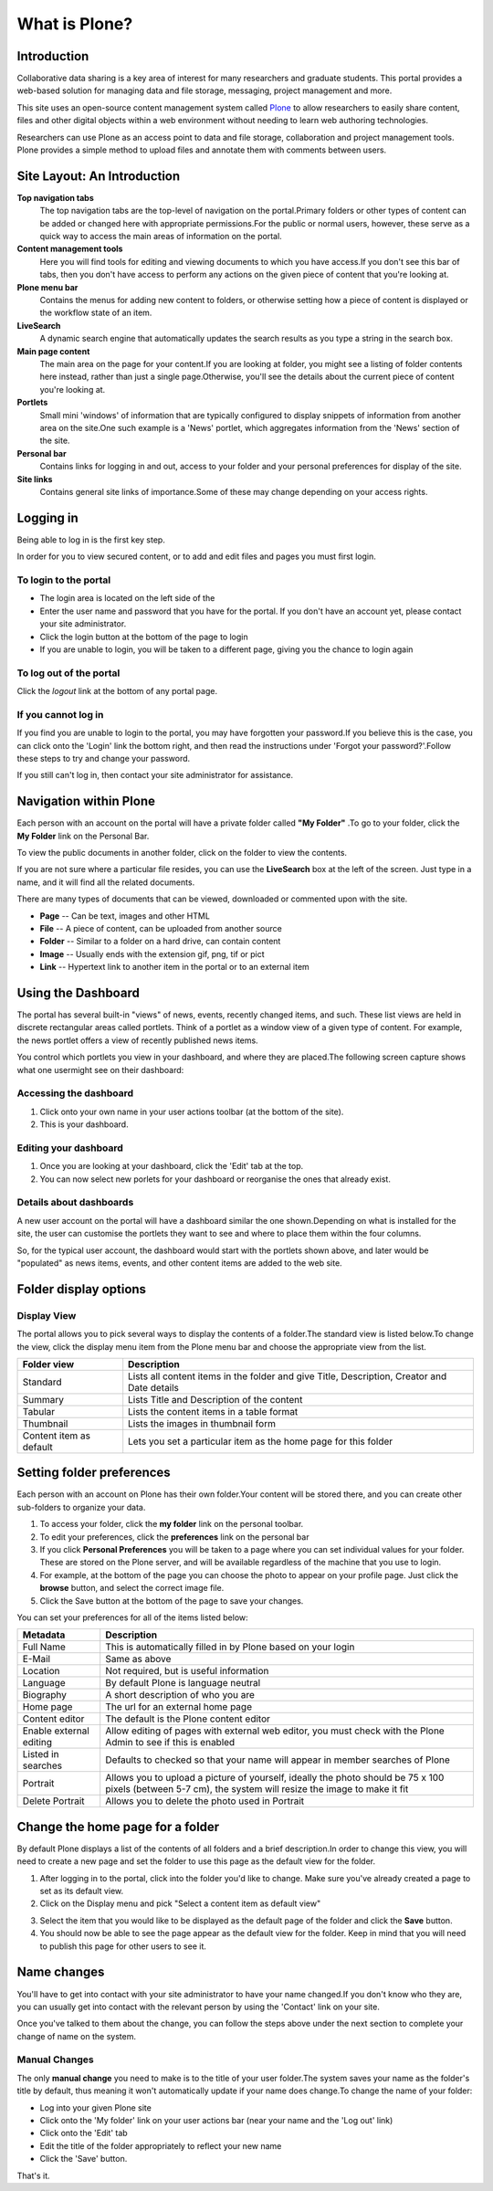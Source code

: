 What is Plone?
**************

Introduction
============
Collaborative data sharing is a key area of interest for many researchers and graduate students. This portal provides a web-based solution for managing data and file storage, messaging, project management and more.

This site uses an open-source content management system called `Plone <http://www.plone.org>`_ to allow researchers to easily share content, files and other digital objects within a web environment without needing to learn web authoring technologies.

Researchers can use Plone as an access point to data and file storage, collaboration and project management tools. Plone provides a simple method to upload files and annotate them with comments between users.

Site Layout: An Introduction
=================================
.. Details about how the site is laid out and what features are available.


**Top navigation tabs** 
   The top navigation tabs are the top-level of navigation on the portal.\Primary folders or other types of content can be added or changed here with appropriate permissions.\For the public or normal users, however, these serve as a quick way to access the main areas of information on the portal. 
**Content management tools** 
   Here you will find tools for editing and viewing documents to which you have access.\If you don't see this bar of tabs, then you don't have access to perform any actions on the given piece of content that you're looking at. 
**Plone menu bar** 
   Contains the menus for adding new content to folders, or otherwise setting how a piece of content is displayed or the workflow state of an item. 
**LiveSearch** 
   A dynamic search engine that automatically updates the search results as you type a string in the search box. 
**Main page content** 
   The main area on the page for your content.\If you are looking at folder, you might see a listing of folder contents here instead, rather than just a single page.\Otherwise, you'll see the details about the current piece of content you're looking at. 
**Portlets** 
   Small mini 'windows' of information that are typically configured to display snippets of information from another area on the site.\One such example is a 'News' portlet, which aggregates information from the 'News' section of the site. 
**Personal bar** 
   Contains links for logging in and out, access to your folder and your personal preferences for display of the site. 
**Site links** 
   Contains general site links of importance.\Some of these may change depending on your access rights.


Logging in
==========

Being able to log in is the first key step.

In order for you to view secured content, or to add and edit files and pages you must first login.

To login to the portal
----------------------

* The login area is located on the left side of the
* Enter the user name and password that you have for the portal. If you don't have an account yet, please contact your site administrator.
* Click the login button at the bottom of the page to login
* If you are unable to login, you will be taken to a different page, giving you the chance to login again

.. image:: images/login.png
   :alt: Portal Login

To log out of the portal
------------------------
Click the *logout*  link at the bottom of any portal page.

If you cannot log in
--------------------

If you find you are unable to login to the portal, you may have forgotten your password.\If you believe this is the case, you can click onto the 'Login' link the bottom right, and then read the instructions under 'Forgot your password?'.\Follow these steps to try and change your password.

If you still can't log in, then contact your site administrator for assistance.


Navigation within Plone
============================


Each person with an account on the portal will have a private folder called **"My Folder"** .\To go to your folder, click the **My Folder**  link on the Personal Bar.

To view the public documents in another folder, click on the folder to view the contents.

If you are not sure where a particular file resides, you can use the **LiveSearch**  box at the left of the screen. Just type in a name, and it will find all the related documents.

There are many types of documents that can be viewed, downloaded or commented upon with the site.

*  **Page** -- Can be text, images and other HTML
*  **File** -- A piece of content, can be uploaded from another source
*  **Folder** -- Similar to a folder on a hard drive, can contain content
*  **Image** -- Usually ends with the extension gif, png, tif or pict
*  **Link** -- Hypertext link to another item in the portal or to an external item

Using the Dashboard
===================


The portal has several built-in "views" of news, events, recently changed items, and such. These list views are held in discrete rectangular areas called portlets. Think of a portlet as a window view of a given type of content. For example, the news portlet offers a view of recently published news items.

You control which portlets you view in your dashboard, and where they are placed.\The following screen capture shows what one user\might see on their dashboard:

.. image:: images/dashboard.png
   :alt: Dashboard

Accessing the dashboard
-----------------------


1. Click onto your own name in your user actions toolbar (at the bottom of the site).
2. This is your dashboard.


Editing your dashboard
----------------------

1. Once you are looking at your dashboard, click the 'Edit' tab at the top.
2. You can now select new porlets for your dashboard or reorganise the ones that already exist.

Details about dashboards
------------------------

A new user account on the portal will have a dashboard similar the one shown.\Depending on what is installed for the site, the user can customise the portlets they want to see and where to place them within the four columns.

So, for the typical user account, the dashboard would start with the portlets shown above, and later would be "populated" as news items, events, and other content items are added to the web site.


Folder display options
===========================


Display View
------------
The portal allows you to pick several ways to display the contents of a folder.\The standard view is listed below.\To change the view, click the display menu item from the Plone menu bar and choose the appropriate view from the list.

.. image:: images/display_menu.png
   :alt: Folder display menu

.. tabularcolumns:: |l|l|

+-------------------------+-------------------------------------------------+
| Folder view             | Description                                     | 
+=========================+=================================================+
| Standard                | Lists all content items in the folder and give  |
|                         | Title, Description, Creator and Date details    |
+-------------------------+-------------------------------------------------+
| Summary                 | Lists Title and Description of the content      |
+-------------------------+-------------------------------------------------+
| Tabular                 | Lists the content items in a table format       |
+-------------------------+-------------------------------------------------+
| Thumbnail               | Lists the images in thumbnail form              | 
+-------------------------+-------------------------------------------------+
| Content item as default | Lets you set a particular item as the home page |
|                         | for this folder                                 |
+-------------------------+-------------------------------------------------+


Setting folder preferences
==========================


Each person with an account on Plone has their own folder.\Your content will be stored there, and you can create other sub-folders to organize your data.

1. To access your folder, click the **my folder** link on the personal toolbar.
2. To edit your preferences, click the **preferences** link on the personal bar 
3. If you click **Personal Preferences** you will be taken to a page where you can set individual values for your folder. These are stored on the Plone server, and will be available regardless of the machine that you use to login.
4. For example, at the bottom of the page you can choose the photo to appear on your profile page. Just click the **browse** button, and select the correct image file.
5. Click the Save button at the bottom of the page to save your changes.

You can set your preferences for all of the items listed below:

+-------------------------+--------------------------------------------------+
| Metadata                | Description                                      |
+=========================+==================================================+
| Full Name               | This is automatically filled in by Plone based   |
|                         | on your login                                    |
+-------------------------+--------------------------------------------------+
| E-Mail                  | Same as above                                    |
+-------------------------+--------------------------------------------------+
| Location                | Not required, but is useful information          |
+-------------------------+--------------------------------------------------+
| Language                | By default Plone is language neutral             |
+-------------------------+--------------------------------------------------+
| Biography               | A short description of who you are               |
+-------------------------+--------------------------------------------------+
| Home page               | The url for an external home page                |
+-------------------------+--------------------------------------------------+
| Content editor          | The default is the Plone content editor          |
+-------------------------+--------------------------------------------------+
| Enable external editing | Allow editing of pages with external web editor, |
|                         | you must check with the Plone Admin to see if    | 
|                         | this is enabled                                  |
+-------------------------+--------------------------------------------------+
| Listed in searches      | Defaults to checked so that your name will       |
|                         | appear in member searches of Plone               |
+-------------------------+--------------------------------------------------+
| Portrait                | Allows you to upload a picture of yourself,      |
|                         | ideally the photo should be 75 x 100 pixels      |
|                         | (between 5-7 cm), the system will resize the     |
|                         | image to make it fit                             | 
+-------------------------+--------------------------------------------------+
| Delete Portrait         | Allows you to delete the photo used in Portrait  |
+-------------------------+--------------------------------------------------+

Change the home page for a folder
=================================

By default Plone displays a list of the contents of all folders and a brief description.\In order to change this view, you will need to create a new page and set the folder to use this page as the default view for the folder.


1. After logging in to the portal, click into the folder you'd like to change. Make sure you've already created a page to set as its default view.
2. Click on the Display menu and pick "Select a content item as default view"

.. image:: images/display_menu_closeup.jpg
   :alt: Display Menu Closeup

3. Select the item that you would like to be displayed as the default page of the folder and click the **Save**  button.
4. You should now be able to see the page appear as the default view for the folder. Keep in mind that you will need to publish this page for other users to see it.


Name changes
============
.. If for some reason, you have had your name changed, then you should follow the steps below.

You'll have to get into contact with your site administrator to have your name changed.\If you don't know who they are, you can usually get into contact with the relevant person by using the 'Contact' link on your site.

Once you've talked to them about the change, you can follow the steps above under the next section to complete your change of name on the system.

Manual Changes
--------------

The only **manual change**  you need to make is to the title of your user folder.\The system saves your name as the folder's title by default, thus meaning it won't automatically update if your name does change.\To change the name of your folder:

* Log into your given Plone site
* Click onto the 'My folder' link on your user actions bar (near your name and the 'Log out' link)
* Click onto the 'Edit' tab
* Edit the title of the folder appropriately to reflect your new name
* Click the 'Save' button.

That's it.
